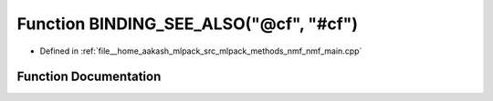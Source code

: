 .. _exhale_function_nmf__main_8cpp_1ad6f31c6fcc9b6c137eff8d0d6b2d8a50:

Function BINDING_SEE_ALSO("@cf", "#cf")
=======================================

- Defined in :ref:`file__home_aakash_mlpack_src_mlpack_methods_nmf_nmf_main.cpp`


Function Documentation
----------------------


.. doxygenfunction:: BINDING_SEE_ALSO("@cf", "#cf")
